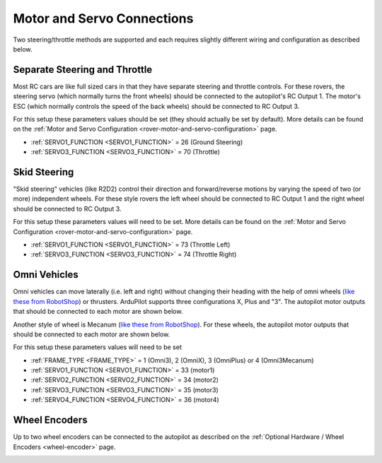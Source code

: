 .. _rover-motor-and-servo-connections:

===========================
Motor and Servo Connections
===========================

Two steering/throttle methods are supported and each requires slightly different wiring and configuration as described below.

Separate Steering and Throttle
------------------------------

Most RC cars are like full sized cars in that they have separate steering and throttle controls.
For these rovers, the steering servo (which normally turns the front wheels) should be connected to the autopilot's RC Output 1.  The motor's ESC (which normally controls the speed of the back wheels) should be connected to RC Output 3.

.. image:: ../images/rover-motor-connections.jpg
    :target: ../_images/rover-motor-connections.jpg

For this setup these parameters values should be set (they should actually be set by default).  More details can be found on the :ref:`Motor and Servo Configuration <rover-motor-and-servo-configuration>` page.

- :ref:`SERVO1_FUNCTION <SERVO1_FUNCTION>` = 26 (Ground Steering)
- :ref:`SERVO3_FUNCTION <SERVO3_FUNCTION>` = 70 (Throttle)

.. _rover-motor-and-servo-connections-skid-steering:

Skid Steering
-------------

"Skid steering" vehicles (like R2D2) control their direction and forward/reverse motions by varying the speed of two (or more) independent wheels.  For these style rovers the left wheel should be connected to RC Output 1 and the right wheel should be connected to RC Output 3.

.. image:: ../images/rover-skid-steer-motor-connections.jpg
    :target: ../_images/rover-skid-steer-motor-connections.jpg

For this setup these parameters values will need to be set.  More details can be found on the :ref:`Motor and Servo Configuration <rover-motor-and-servo-configuration>` page.

- :ref:`SERVO1_FUNCTION <SERVO1_FUNCTION>` = 73 (Throttle Left)
- :ref:`SERVO3_FUNCTION <SERVO3_FUNCTION>` = 74 (Throttle Right)

Omni Vehicles
-------------

Omni vehicles can move laterally (i.e. left and right) without changing their heading with the help of omni wheels (`like these from RobotShop <https://www.robotshop.com/en/6-duraomni-wheel.html>`__) or thrusters.  ArduPilot supports three configurations X, Plus and "3".  The autopilot motor outputs that should be connected to each motor are shown below.

.. image:: ../images/omni-motor-order.png
    :target: ../_images/omni-motor-order.png

Another style of wheel is Mecanum (`like these from RobotShop <https://www.robotshop.com/products/80mm-right-mecanum-wheel>`__). For these wheels, the autopilot motor outputs that should be connected to each motor are shown below.

.. image:: ../../../images/omni3mecanum.png
    :target: ../_images/omni3mecanum.png
    :width: 450px

For this setup these parameters values will need to be set

- :ref:`FRAME_TYPE <FRAME_TYPE>` = 1 (Omni3), 2 (OmniX), 3 (OmniPlus) or 4 (Omni3Mecanum)
- :ref:`SERVO1_FUNCTION <SERVO1_FUNCTION>` = 33 (motor1)
- :ref:`SERVO2_FUNCTION <SERVO2_FUNCTION>` = 34 (motor2)
- :ref:`SERVO3_FUNCTION <SERVO3_FUNCTION>` = 35 (motor3)
- :ref:`SERVO4_FUNCTION <SERVO4_FUNCTION>` = 36 (motor4)

Wheel Encoders
--------------

Up to two wheel encoders can be connected to the autopilot as described on the :ref:`Optional Hardware / Wheel Encoders <wheel-encoder>` page.

.. image:: ../../../images/wheel-encoder-pixhawk.png
    :target: ../_images/wheel-encoder-pixhawk.png
